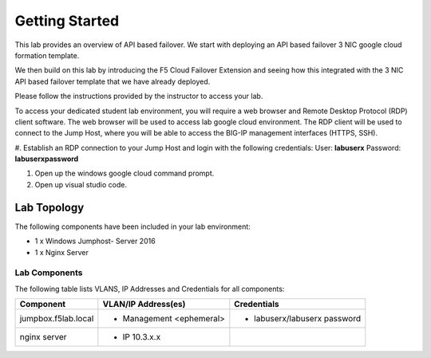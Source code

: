 Getting Started
----------------

This lab provides an overview of API based failover. We start with deploying an API based failover 3 NIC google cloud formation template.

We then build on this lab by introducing the F5 Cloud Failover Extension and seeing how this integrated with the 3 NIC API based failover 
template that we have already deployed.

Please follow the instructions provided by the instructor to access your lab.

To access your dedicated student lab environment, you will require a web browser and Remote Desktop Protocol (RDP) client software. The web browser will be used to access lab google cloud environment. The RDP client will be used to connect to the Jump Host, where you will be able to access the BIG-IP management interfaces (HTTPS, SSH).

#. Establish an RDP connection to your Jump Host and login with the following credentials:
User: **labuserx**
Password: **labuserxpassword**

#. Open up the windows google cloud command prompt.

#. Open up visual studio code.

Lab Topology
~~~~~~~~~~~~

|image000|  

The following components have been included in your lab environment:

- 1 x Windows Jumphost- Server 2016
- 1 x Nginx Server

Lab Components
^^^^^^^^^^^^^^

The following table lists VLANS, IP Addresses and Credentials for all
components:

+------------------------+-------------------------+------------------------------+
| Component              | VLAN/IP Address(es)     | Credentials                  | 
+========================+=========================+==============================+
| jumpbox.f5lab.local    | - Management <ephemeral>| - labuserx/labuserx password | 
|                        |                         |                              | 
+------------------------+-------------------------+------------------------------+
| nginx server           | - IP 10.3.x.x           |                              |  
+------------------------+-------------------------+------------------------------+
     

.. |image000| image:: media/image000.png
   :width: 6.96097in
   :height: 4.46512in

